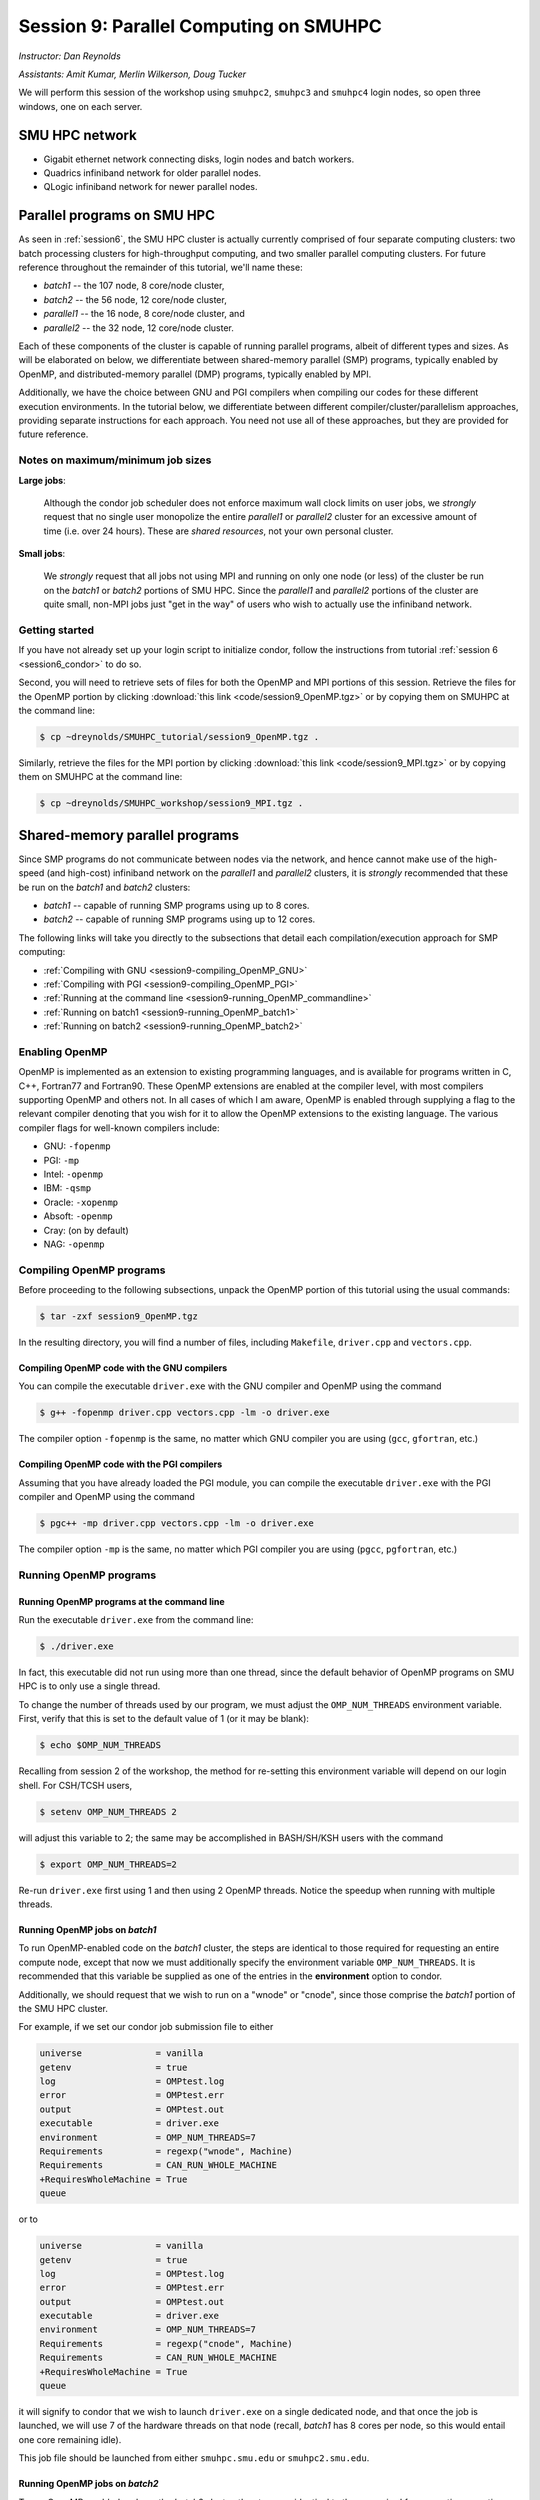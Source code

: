 .. _session9:

Session 9: Parallel Computing on SMUHPC
========================================================

*Instructor: Dan Reynolds*

*Assistants: Amit Kumar, Merlin Wilkerson, Doug Tucker*


We will perform this session of the workshop using ``smuhpc2``,
``smuhpc3`` and ``smuhpc4`` login nodes, so open three windows, one on
each server.



SMU HPC network
--------------------------------------------------------

..
   .. figure:: figs/smuhpc_network.png
      :scale: 80%
      :align: center

      Schematic of the SMU HPC cluster


* Gigabit ethernet network connecting disks, login nodes and batch
  workers.

* Quadrics infiniband network for older parallel nodes.

* QLogic infiniband network for newer parallel nodes.




Parallel programs on SMU HPC
--------------------------------------------------------

.. index:: SMU HPC clusters

As seen in :ref:`session6`, the SMU HPC cluster is actually currently
comprised of four separate computing clusters: two batch processing
clusters for high-throughput computing, and two smaller parallel
computing clusters.  For future reference throughout the remainder of
this tutorial, we'll name these:

* *batch1* -- the 107 node, 8 core/node cluster,

* *batch2* -- the 56 node, 12 core/node cluster,

* *parallel1* -- the 16 node, 8 core/node cluster, and 

* *parallel2* -- the 32 node, 12 core/node cluster. 

Each of these components of the cluster is capable of running
parallel programs, albeit of different types and sizes.  As will be
elaborated on below, we differentiate between shared-memory parallel
(SMP) programs, typically enabled by OpenMP, and distributed-memory
parallel (DMP) programs, typically enabled by MPI.

Additionally, we have the choice between GNU and PGI compilers when
compiling our codes for these different execution environments.  In
the tutorial below, we differentiate between different
compiler/cluster/parallelism approaches, providing separate
instructions for each approach.  You need not use all of these
approaches, but they are provided for future reference.



Notes on maximum/minimum job sizes
^^^^^^^^^^^^^^^^^^^^^^^^^^^^^^^^^^^^^^^^

.. index:: running large jobs

**Large jobs**:

  Although the condor job scheduler does not enforce maximum wall
  clock limits on user jobs, we *strongly* request that no single
  user monopolize the entire *parallel1* or *parallel2* cluster for an
  excessive amount of time (i.e. over 24 hours).  These are *shared
  resources*, not your own personal cluster.


.. index:: running small jobs

**Small jobs**:

  We *strongly* request that all jobs not using MPI and running on
  only one node (or less) of the cluster be run on the *batch1* or
  *batch2* portions of SMU HPC.  Since the *parallel1* and *parallel2*
  portions of the cluster are quite small, non-MPI jobs just "get
  in the way" of users who wish to actually use the infiniband
  network.




Getting started
^^^^^^^^^^^^^^^^^^^^^

If you have not already set up your login script to initialize condor,
follow the instructions from tutorial :ref:`session 6
<session6_condor>` to do so.


Second, you will need to retrieve sets of files for both the OpenMP
and MPI portions of this session.  Retrieve the files for the OpenMP
portion by clicking :download:`this link <code/session9_OpenMP.tgz>`
or by copying them on SMUHPC at the command line:

.. code-block:: bash

   $ cp ~dreynolds/SMUHPC_tutorial/session9_OpenMP.tgz .

Similarly, retrieve the files for the MPI portion by clicking
:download:`this link <code/session9_MPI.tgz>` or by copying them
on SMUHPC at the command line:

.. code-block:: bash

   $ cp ~dreynolds/SMUHPC_workshop/session9_MPI.tgz .





Shared-memory parallel programs
------------------------------------

Since SMP programs do not communicate between nodes via the network,
and hence cannot make use of the high-speed (and high-cost) infiniband
network on the *parallel1* and *parallel2* clusters, it is *strongly*
recommended that these be run on the *batch1* and *batch2* clusters:

* *batch1* -- capable of running SMP programs using up to 8 cores.

* *batch2* -- capable of running SMP programs using up to 12 cores.


The following links will take you directly to the subsections that
detail each compilation/execution approach for SMP computing:

* :ref:`Compiling with GNU <session9-compiling_OpenMP_GNU>`

* :ref:`Compiling with PGI <session9-compiling_OpenMP_PGI>`

* :ref:`Running at the command line <session9-running_OpenMP_commandline>`

* :ref:`Running on batch1 <session9-running_OpenMP_batch1>`

* :ref:`Running on batch2 <session9-running_OpenMP_batch2>`

..
   * :ref:`Running on parallel1 <session9-running_OpenMP_parallel1>`

   * :ref:`Running on parallel2 <session9-running_OpenMP_parallel2>`




Enabling OpenMP
^^^^^^^^^^^^^^^^^


.. index:: OpenMP; compiler flags

OpenMP is implemented as an extension to existing programming
languages, and is available for programs written in C, C++, Fortran77
and Fortran90.  These OpenMP extensions are enabled at the compiler
level, with most compilers supporting OpenMP and others not.  In all
cases of which I am aware, OpenMP is enabled through supplying a flag
to the relevant compiler denoting that you wish for it to allow the
OpenMP extensions to the existing language.  The various compiler
flags for well-known compilers include:

* GNU: ``-fopenmp``

* PGI: ``-mp``

* Intel: ``-openmp``

* IBM: ``-qsmp``

* Oracle: ``-xopenmp``

* Absoft: ``-openmp``

* Cray: (on by default)

* NAG: ``-openmp``




Compiling OpenMP programs
^^^^^^^^^^^^^^^^^^^^^^^^^^^^^

Before proceeding to the following subsections, unpack the OpenMP
portion of this tutorial using the usual commands:

.. code-block:: bash

   $ tar -zxf session9_OpenMP.tgz

In the resulting directory, you will find a number of files, including
``Makefile``, ``driver.cpp`` and ``vectors.cpp``.  



.. index:: OpenMP example; compiling with GNU

.. _session9-compiling_OpenMP_GNU:

Compiling OpenMP code with the GNU compilers
""""""""""""""""""""""""""""""""""""""""""""""""

You can compile the executable ``driver.exe`` with the GNU compiler and
OpenMP using the command 

.. code-block:: bash

   $ g++ -fopenmp driver.cpp vectors.cpp -lm -o driver.exe

The compiler option ``-fopenmp`` is the same, no matter which GNU
compiler you are using (``gcc``, ``gfortran``, etc.)


.. index:: OpenMP example; compiling with PGI

.. _session9-compiling_OpenMP_PGI:

Compiling OpenMP code with the PGI compilers
"""""""""""""""""""""""""""""""""""""""""""""""""

Assuming that you have already loaded the PGI module, you can compile
the executable ``driver.exe`` with the PGI compiler and OpenMP using
the command  

.. code-block:: bash

   $ pgc++ -mp driver.cpp vectors.cpp -lm -o driver.exe

The compiler option ``-mp`` is the same, no matter which PGI
compiler you are using (``pgcc``, ``pgfortran``, etc.)





Running OpenMP programs
^^^^^^^^^^^^^^^^^^^^^^^^

.. index:: OpenMP; running at the command line

.. _session9-running_OpenMP_commandline:

Running OpenMP programs at the command line
""""""""""""""""""""""""""""""""""""""""""""""

Run the executable ``driver.exe`` from the command line:

.. code-block:: bash

   $ ./driver.exe

In fact, this executable did not run using more than one thread, since
the default behavior of OpenMP programs on SMU HPC is to only use a
single thread.

.. index:: OpenMP; OMP_NUM_THREADS

To change the number of threads used by our program, we must adjust
the ``OMP_NUM_THREADS`` environment variable. First, verify that this is
set to the default value of 1 (or it may be blank): 

.. code-block:: bash

   $ echo $OMP_NUM_THREADS

Recalling from session 2 of the workshop, the method for re-setting
this environment variable will depend on our login shell.  For CSH/TCSH
users, 

.. code-block:: tcsh

   $ setenv OMP_NUM_THREADS 2

will adjust this variable to 2; the same may be accomplished in
BASH/SH/KSH users with the command 

.. code-block:: bash

   $ export OMP_NUM_THREADS=2

Re-run ``driver.exe`` first using 1 and then using 2 OpenMP
threads.  Notice the speedup when running with multiple threads. 



.. index:: OpenMP example; running on batch1

.. _session9-running_OpenMP_batch1:

Running OpenMP jobs on *batch1*
""""""""""""""""""""""""""""""""""""""""""""""

To run OpenMP-enabled code on the *batch1* cluster, the steps are identical
to those required for requesting an entire compute node, except that
now we must additionally specify the environment variable
``OMP_NUM_THREADS``.  It is recommended that this variable be supplied
as one of the entries in the **environment** option to condor.  

Additionally, we should request that we wish to run on a "wnode" or
"cnode", since those comprise the *batch1* portion of the SMU HPC cluster.

For example, if we set our condor job submission file to either

.. code-block:: text

   universe              = vanilla
   getenv                = true
   log                   = OMPtest.log
   error                 = OMPtest.err
   output                = OMPtest.out
   executable            = driver.exe
   environment           = OMP_NUM_THREADS=7
   Requirements          = regexp("wnode", Machine)
   Requirements          = CAN_RUN_WHOLE_MACHINE
   +RequiresWholeMachine = True
   queue

or to
  
.. code-block:: text

   universe              = vanilla
   getenv                = true
   log                   = OMPtest.log
   error                 = OMPtest.err
   output                = OMPtest.out
   executable            = driver.exe
   environment           = OMP_NUM_THREADS=7
   Requirements          = regexp("cnode", Machine)
   Requirements          = CAN_RUN_WHOLE_MACHINE
   +RequiresWholeMachine = True
   queue
  
it will signify to condor that we wish to launch ``driver.exe`` on a
single dedicated node, and that once the job is launched, we will use
7 of the hardware threads on that node (recall, *batch1* has 8 cores per
node, so this would entail one core remaining idle).

This job file should be launched from either ``smuhpc.smu.edu`` or
``smuhpc2.smu.edu``. 



.. index:: OpenMP example; running on batch2

.. _session9-running_OpenMP_batch2:

Running OpenMP jobs on *batch2*
""""""""""""""""""""""""""""""""""""""""""""""

To run OpenMP-enabled code on the *batch2* cluster, the steps are identical
to those required for requesting an entire compute node, except that
now we must additionally specify the environment variable
``OMP_NUM_THREADS``.  It is recommended that this variable be supplied
as one of the entries in the **environment** option to condor.  

Additionally, we should request that we wish to run on a "cwnode",
since those comprise the *batch2* portion of the SMU HPC cluster. 

For example, if we set our condor job submission file to

.. code-block:: text

   universe              = vanilla
   getenv                = true
   log                   = OMPtest.log
   error                 = OMPtest.err
   output                = OMPtest.out
   executable            = driver.exe
   environment           = OMP_NUM_THREADS=11
   Requirements          = regexp("cwnode", Machine)
   Requirements          = CAN_RUN_WHOLE_MACHINE
   +RequiresWholeMachine = True
   queue

it will signify to condor that we wish to launch ``driver.exe`` on a
single dedicated node, and that once the job is launched, we will use
11 of the hardware threads on that node (recall, *batch2* has 12 cores per
node, so this would entail one core remaining idle).

This job file should be launched from either ``smuhpc.smu.edu`` or
``smuhpc2.smu.edu``. 



..
   .. index:: OpenMP example; running on parallel1

   .. _session9-running_OpenMP_parallel1:

   Running OpenMP jobs on *parallel1*
   """"""""""""""""""""""""""""""""""""""""""""""

   To run OpenMP-enabled code on the *parallel1* cluster, the steps are
   identical to those required for requesting an entire compute node,
   except for the following changes:

   * We must additionally specify the environment variable
     ``OMP_NUM_THREADS``.  It is recommended that this variable be
     supplied as one of the entries in the **environment** 
     option to condor.

   * The job *must be launched from* ``smuhpc4.smu.edu``, since that
     manages the parallel clusters.

   * We should specify that we only want one node via setting the
     **machine_count** option to 1.

   * The **universe** must be set to ``parallel``, indicating that it
     should be run on one of the parallel clusters.

   * We should specify that we wish to run on a "inode", since those
     comprise the *parallel1* cluster.

   For example, if we set our condor job submission file to

   .. code-block:: text

      universe              = parallel
      getenv                = true
      log                   = OMPtest.log
      error                 = OMPtest.err
      output                = OMPtest.out
      executable            = driver.exe
      environment           = OMP_NUM_THREADS=5
      machine_count         = 1
      Requirements          = regexp("inode", Machine)
      queue

   it will signify to condor that we wish to launch ``driver.exe`` on a
   single dedicated node, and that once the job is launched, we will use
   5 of the hardware threads on that node (recall, *parallel1* has 8 cores per
   node, so this would entail 3 cores remaining idle).

   Because this job will run within the "parallel" universe on either the
   *parallel1* or *parallel2* clusters, this job file must be launched from
   ``smuhpc4.smu.edu``.



   .. index:: OpenMP example; running on parallel2

   .. _session9-running_OpenMP_parallel2:

   Running OpenMP jobs on *parallel2*
   """"""""""""""""""""""""""""""""""""""""""""""

   To run OpenMP-enabled code on the *parallel2* cluster, the steps are
   identical to those required for requesting an entire compute node,
   except for the following changes:

   * We must additionally specify the environment variable
     ``OMP_NUM_THREADS``.  It is recommended that this variable be
     supplied as one of the entries in the **environment** 
     option to condor.

   * The job *must be launched from* ``smuhpc4.smu.edu``, since that
     manages the parallel clusters.

   * We should specify that we only want one node via setting the
     **machine_count** option to 1.

   * The **universe** must be set to ``parallel``, indicating that it
     should be run on one of the parallel clusters.

   * We should specify that we wish to run on a "iwnode", since those
     comprise the *parallel2* cluster.

   For example, if we set our condor job submission file to

   .. code-block:: text

      universe              = parallel
      getenv                = true
      log                   = OMPtest.log
      error                 = OMPtest.err
      output                = OMPtest.out
      executable            = driver.exe
      environment           = OMP_NUM_THREADS=10
      machine_count         = 1
      Requirements          = regexp("iwnode", Machine)
      queue

   it will signify to condor that we wish to launch ``driver.exe`` on a
   single dedicated node, and that once the job is launched, we will use
   10 of the hardware threads on that node (recall, *parallel2* has 12 cores per
   node, so this would entail 2 cores remaining idle).

   Because this job will run within the "parallel" universe on either the
   *parallel1* or *parallel2* clusters, this job file must be launched from
   ``smuhpc4.smu.edu``.




OpenMP exercise
^^^^^^^^^^^^^^^^^

Compile the program ``driver.exe`` using the PGI compiler with OpenMP
enabled.

Create a single condor submission script that will run the program
``driver.exe`` using 1, 2, 3, ..., 12 OpenMP threads on the *batch2*
portion of the cluster.  Recall from session 6
(:ref:`running_multiple_condor_jobs`), that a single script may launch
multiple jobs by including multiple **queue** statements.

Launch these jobs, and when they have completed, determine the *strong
scaling performance* of this code (defined in session 8,
:ref:`parallel_computing_metrics`).  How well does the program
perform?  Is there a maximum number of threads where, beyond which,
additional resources no longer improve the speed?








Distributed-memory parallel programs
----------------------------------------

Since DMP programs require communication between nodes via the
network, and it is unlikely that users will wish to run such programs
using only a single node at a time, SMU HPC is configured to only
allow multi-node DMP programs using the *parallel1* and *parallel2*
clusters: 

* *parallel1* -- capable of running DMP programs using up to 128 cores.

* *parallel2* -- capable of running DMP programs using up to 384 cores.

Alternatively, you may run a single-node DMP program interactively
(e.g. for debugging purposes, parallel data analysis, parallel
visualization) on the ``smuhpc3``, ``highmem1``, ``highmem2``,
``gpu1`` or ``gpu2`` nodes.

The following links will take you directly to the subsections that
detail each compilation/execution approach for DMP computing:

* :ref:`MPI compiler wrappers <session9-compiling_MPI_programs>`

* :ref:`Compiling/running MPI interactively <session9-running_MPI_command_line>`

..
   * The batch1 and batch2 clusters:

     * :ref:`Compiling with GNU <session9-compiling_MPI_GNU_batch>`

     * :ref:`Running with GNU <session9-running_MPI_GNU_batch>`

     * :ref:`Compiling with PGI <session9-compiling_MPI_PGI_batch>`

     * :ref:`Running with PGI <session9-running_MPI_PGI_batch>`
 
* The *parallel1* cluster:

  * :ref:`Compiling with GNU <session9-compiling_MPI_GNU_parallel1>`

  * :ref:`Running with GNU <session9-running_MPI_GNU_parallel1>`

  * :ref:`Compiling with PGI <session9-compiling_MPI_PGI_parallel1>`

  * :ref:`Running with PGI <session9-running_MPI_PGI_parallel1>`

* The *parallel2* cluster:

  * :ref:`Compiling with GNU <session9-compiling_MPI_GNU_parallel2>`

  * :ref:`Running with GNU <session9-running_MPI_GNU_parallel2>`

  * :ref:`Compiling with PGI <session9-compiling_MPI_PGI_parallel2>`

  * :ref:`Running with PGI <session9-running_MPI_PGI_parallel2>`



MPI overview
^^^^^^^^^^^^^

Unpack the source files for the MPI portion of this tutorial as usual,

.. code-block:: bash

   $ tar -zxf session9_MPI.tgz


Unlike OpenMP, MPI is implemented as a standalone library that may be
called by programs wishing to perform message passing to perform a
distributed memory parallel computation.  Typically written in C (for
maximum portability), MPI libraries typically include interfaces for
programs written in C, C++, Fortran77, Fortran90 and Python.

Moreover, since MPI is a library, it does not require any specific
compiler extensions to construct a MPI-enabled parallel program,
although it is typical for highly optimized versions of the MPI
library that you use the same compiler for your program that was used
to construct the library.




Compiling MPI code
^^^^^^^^^^^^^^^^^^^^



.. index:: MPI wrapper scripts

.. _session9-compiling_MPI_programs:

MPI wrapper scripts
""""""""""""""""""""""""""""""

Typically, in order to compile a program to use a library, a few key
items must be known about how the library was installed on the
system:

* Does the library provide header files (C, C++) or modules (F90),
  and where are these located?  This location is important
  because when compiling our own codes, we must typically tell the
  compiler where to look for these "include files" using the ``-I``
  argument.

* If the library was installed in a non-default location, where is
  the resulting ".a" file (static library) or ".so" file (shared
  library) located?  Again, this location is important
  because when linking our own codes, we must typically tell the
  compiler where to look for these library files using the ``-L``
  and ``-l`` arguments.

For example, the PGI-compiled MPI library, MPICH2 version 1.3.2, is
installed on SMU HPC in the directory ``/grid/software/mpich2-1.3.2``,
with header files located in ``/grid/software/mpich2-1.3.2/include``
and library files located in  ``/grid/software/mpich2-1.3.2/lib``.
Finally, because I'm familiar with this package, I know that to
compile an executable I must link against the files ``libmpich.a`` and
``libmpl.a`` in this library directory location.  

As a result, we could compile the executable ``driver.exe`` with the
commands 

  .. code-block:: bash

     $ pgc++ driver.cpp -I/grid/software/mpich2-1.3.2/include \
       -L/grid/software/mpich2-1.3.2/lib -lmpich -lmpl -lm -o driver.exe


Clearly, specifying the specific instructions for including and
linking to an MPI library can be nontrivial: 

* You must know where all of the relevant libraries are installed on
  each computer. 

* You must know which specific library files are required for
  compiling a given program. 

* Sometimes, you must even know which order you need to specify these
  specific library files in the linking line. 

Thankfully, MPI library writers typically include MPI *wrapper scripts*
to do most of this work for you. Such scripts are written to encode
all of the above information that is required to use MPI with a given
compiler on a specific system. 

.. index:: 
   single: MPI wrapper scripts; mpicxx
   single: MPI wrapper scripts; mpiCC
   single: MPI wrapper scripts; mpic++
   single: MPI wrapper scripts; openmpicxx
   single: MPI wrapper scripts; mpicc
   single: MPI wrapper scripts; openmpicc
   single: MPI wrapper scripts; mpif90
   single: MPI wrapper scripts; openmpif90
   single: MPI wrapper scripts; mpif77
   single: MPI wrapper scripts; openmpif77

Depending on your programming language and the specific MPI
implementation, these wrapper scripts can have different names. The
typical names for these MPI wrapper scripts are below: 

* C++: ``mpicxx``, ``mpiCC``, ``mpic++`` or ``openmpicxx``

* C: ``mpicc`` or ``openmpicc``

* Fortran 90/95: ``mpif90`` or ``openmpif90``

* Fortran 77: ``mpif77`` or ``openmpif77`` (typically, the Fortran
  90/95 wrapper will also work for these)

In order to use these wrapper scripts on SMU HPC, we must first load
the correct module environment.  We'll discuss each of these in the
appropriate context within the following subsections, that focus on
the myriad compilers and clusters we wish to use.




.. index:: MPI example; compiling with GNU for parallel1

.. _session9-compiling_MPI_GNU_parallel1:

Compiling MPI code with the GNU compilers for *parallel1*
"""""""""""""""""""""""""""""""""""""""""""""""""""""""""

Compilation must occur on ``smuhpc4.smu.edu``.

First, load the ``mvapich2/1.6/gcc`` module,

.. code-block:: bash

   $ module load mvapich2/1.6/gcc

Second, compile your executable using one of the MPI wrapper scripts:
``mpicc``, ``mpicxx``, ``mpif90`` or ``mpif77``.  For example, we may
compile the example executable as

.. code-block:: bash

   $ mpicxx driver.cpp -lm -o driver_GNU_parallel1.exe

Note: since the MPI libraries vary based on where we wish to run and
on which compilers we use, I recommend naming the executable
appropriately to distinguish it from other compilation approaches.  Of
course, this is not required.



.. index:: MPI example; compiling with PGI for parallel1

.. _session9-compiling_MPI_PGI_parallel1:

Compiling MPI code with the PGI compilers for *parallel1*
"""""""""""""""""""""""""""""""""""""""""""""""""""""""""

Compilation must occur on ``smuhpc4.smu.edu``.

First, load the ``mvapich2/1.6/pgi`` module,

.. code-block:: bash

   $ module load mvapich2/1.6/pgi pgi/13.2/64bit

Second, compile your executable using one of the MPI wrapper scripts:
``mpicc``, ``mpicxx``, ``mpif90`` or ``mpif77``.  For example, we may
compile the example executable as

.. code-block:: bash

   $ mpicxx driver.cpp -lm -o driver_PGI_parallel1.exe

Note: since the MPI libraries vary based on where we wish to run and
on which compilers we use, I recommend naming the executable
appropriately to distinguish it from other compilation approaches.  Of
course, this is not required.




.. index:: MPI example; compiling with GNU for parallel2

.. _session9-compiling_MPI_GNU_parallel2:

Compiling MPI code with the GNU compilers for *parallel2*
"""""""""""""""""""""""""""""""""""""""""""""""""""""""""

Compilation must occur on ``smuhpc.smu.edu``, ``smuhpc2.smu.edu`` or
``smuhpc3.smu.edu``, but **not** on ``smuhpc4``.

First, load the ``mvapich2/1.6/gcc-QL`` module,

.. code-block:: bash

   $ module load mvapich2/1.6/gcc-QL

Second, compile your executable using one of the MPI wrapper scripts:
``mpicc``, ``mpicxx``, ``mpif90`` or ``mpif77``.  For example, we may
compile the example executable as

.. code-block:: bash

   $ mpicxx driver.cpp -lm -o driver_GNU_parallel2.exe

Note: since the MPI libraries vary based on where we wish to run and
on which compilers we use, I recommend naming the executable
appropriately to distinguish it from other compilation approaches.  Of
course, this is not required.




.. index:: MPI example; compiling with PGI for parallel2

.. _session9-compiling_MPI_PGI_parallel2:

Compiling MPI code with the PGI compilers for *parallel2*
"""""""""""""""""""""""""""""""""""""""""""""""""""""""""

Compilation must occur on ``smuhpc.smu.edu``, ``smuhpc2.smu.edu`` or
``smuhpc3.smu.edu``, but **not** on ``smuhpc4``.

First, load the ``mvapich2/1.6/pgi-QL`` module,

.. code-block:: bash

   $ module load mvapich2/1.6/pgi-QL

Second, compile your executable using one of the MPI wrapper scripts:
``mpicc``, ``mpicxx``, ``mpif90`` or ``mpif77``.  For example, we may
compile the example executable as

.. code-block:: bash

   $ mpicxx driver.cpp -lm -o driver_PGI_parallel2.exe

Note: since the MPI libraries vary based on where we wish to run and
on which compilers we use, I recommend naming the executable
appropriately to distinguish it from other compilation approaches.  Of
course, this is not required.





..
   .. index:: MPI example; compiling with GNU for batch1 and batch2

   .. _session9-compiling_MPI_GNU_batch:

   Compiling MPI code with the GNU compilers for *batch1* and *batch2*
   """"""""""""""""""""""""""""""""""""""""""""""""""""""""""""""""""""""

   Compilation can occur on any SMU HPC login node.

   First, load the ``mpich2/1.1.1/gcc`` module,

   .. code-block:: bash

      $ module load mpich2/1.1.1/gcc

   Second, compile your executable using one of the MPI wrapper scripts:
   ``mpicc``, ``mpicxx``, ``mpif90`` or ``mpif77``.  For example, we may
   compile the example executable as

   .. code-block:: bash

      $ mpicxx driver.cpp -lm -o driver_GNU_batch.exe

   Note: since the MPI libraries vary based on where we wish to run and
   on which compilers we use, I recommend naming the executable
   appropriately to distinguish it from other compilation approaches.  Of
   course, this is not required.



   .. index:: MPI example; compiling with PGI for batch1 and batch2

   .. _session9-compiling_MPI_PGI_batch:

   Compiling MPI code with the PGI compilers for *batch1* and *batch2*
   """"""""""""""""""""""""""""""""""""""""""""""""""""""""""""""""""""""

   Compilation can occur on any SMU HPC login node.

   First, load the ``mpich2/1.3.2/pgi`` module,

   .. code-block:: bash

      $ module load mpich2/1.3.2/pgi

   Second, compile your executable using one of the MPI wrapper scripts:
   ``mpicc``, ``mpicxx``, ``mpif90`` or ``mpif77``.  For example, we may
   compile the example executable as

   .. code-block:: bash

      $ mpicxx driver.cpp -lm -o driver_PGI_batch.exe

   Note: since the MPI libraries vary based on where we wish to run and
   on which compilers we use, I recommend naming the executable
   appropriately to distinguish it from other compilation approaches.  Of
   course, this is not required.





Running MPI code
^^^^^^^^^^^^^^^^^^^^


.. index:: MPI example; running interactively

.. _session9-running_MPI_command_line:

Running MPI code interactively
"""""""""""""""""""""""""""""""""""""""""""""""""""""""""

When running jobs on a dedicated parallel cluster (or a single workstation),
parallel jobs and processes are not regulated through a queueing
system. This has some immediate benefits: 

* You never have to wait to run a program.

* It is easy to set up and run parallel jobs.

* You have complete control over which processors are used in a parallel computation.

However, dedicated clusters also have some serious deficiencies:

* A single user can hog all of the resources.

* More than one job can be running on a processor at a time, so
  different processes must fight for system resources (giving
  unreliable timings or memory availability). 

* The more users there are, the worse these problems become.

However, running parallel programs on such a system can be very
simple, though the way that you run these jobs will depend on which
MPI implementation you are using. 

On SMU HPC, we should only run interactive programs on ``smuhpc3``,
``highmem1``, ``highmem2``, ``gpu1`` or ``gpu2``.  Log on to
``smuhpc3``, and go to the directory where you've downloaded the
``session9_MPI`` codes.

To run locally on this node, we need to use the ``mpich2/1.1.1/gcc`` module,

.. code-block:: bash

   $ module load mpich2/1.1.1/gcc

We then must compile using one of the MPI wrapper scripts:
``mpicc``, ``mpicxx``, ``mpif90`` or ``mpif77``; here we use

.. code-block:: bash

   $ mpicxx driver.cpp -lm -o driver_GNU_interactive.exe

Since ``smuhpc3`` has 8 physical CPU cores, we are limited to using at
most 8 MPI processes.  The command-line program that launches our
interactive job is ``mpiexec``, to which we supply both the number of
desired MPI processes and the executable we just compiled.  The
calling syntax of ``mpiexec`` is 

.. code-block:: text

   mpiexec [mpiexec_options] program_name [program_options]

The primary ``mpiexec`` option that we use is ``-n #``, where ``#`` is
the desired number of MPI processes to use in running the parallel job.

However, before we can use ``mpiexec`` we must first enable it to
launch processes on this node, using the ``mpd`` program:

.. code-block:: bash

   $ mpd &

Once this returns to the prompt, we may launch our jobs.  Run the
program using 1 process: 

.. code-block:: bash

   $ mpiexec -n 1 ./driver_GNU_interactive.exe

Run the program using 2 processes:

.. code-block:: bash

   $ mpiexec -n 2 ./driver_GNU_interactive.exe

Run the program using 4 processes:

.. code-block:: bash

   $ mpiexec -n 4 ./driver_GNU_interactive.exe

All of these will run the MPI processes as separate threads on
``smuhpc3``.

Once finished, you should kill your ``mpd`` job since it is no longer
in use:

.. code-block:: bash

   $ jobs
   [1]+  Running                 mpd &
   $ kill %1
   [1]+  Terminated              mpd

Although ``smuhpc3`` has 8 physical cores, because it is a shared
login node among all SMU HPC users, you should **not** run any MPI
jobs on it using more than 6 processes.  Similarly, for long-running
jobs (e.g. over 30 minutes), you should limit yourself to using at
most 4 processes. 





.. index:: MPI example; running with GNU on parallel1

.. _session9-running_MPI_GNU_parallel1:

Running MPI code with the GNU compilers on *parallel1*
"""""""""""""""""""""""""""""""""""""""""""""""""""""""""

You must launch the job from ``smuhpc4.smu.edu``.

The key to launching MPI jobs that utilize more than one node using
either *parallel1* or *parallel2* is that you must supply an "executable"
to condor that handles the process of launching your program
appropriately.  This Condor/MPI interaction is taken care of by 
incorporating a few specific items into your condor submission script,
along with a customized executable script that handles the launching
of your executable.

.. index:: mvapich_script

This executable script is named ``mvapich_script``, and is included
in the ``session9_MPI`` directory that you downloaded above.  You
should not need to edit this script file except for more advanced
usage scenarios, which we will not cover during this tutorial.

.. index:: mvapich_condor.sub

However, the example condor submission file, ``mvapich_condor.sub`` does
contain specific items that you will need to modify for your usage
scenario.  This file, modified for the GNU/*parallel1* usage scenario,
is reproduced here: 

.. code-block:: bash

   # FILENAME mvapich_condor.sub
   # Use this script to submit MPI jobs on parallel1 and parallel2.
   # Read the instructions carefully and 
   # report any issues to your system admins. 

   ###############################################
   # Edit the following lines to set up your run #
   ###############################################

   # Your actual executable file name along with arguments goes here
   arguments     = "driver_GNU_parallel1.exe"

   # Total number of nodes you would like to run your code on
   machine_count = 2

   # The particular node type you wish to use,
   # valid values are {inode,iwnode}
   mynodetype    = "inode"

   # Here you define the specific environment variables
   # _LOAD_MODULE  MPI module required for your job
   # _WAY          Number of MPI processes to run on each node
   environment   = "_LOAD_MODULE=mvapich2/1.6/gcc _WAY=3"

   # Select the appropriate file name for your output files.
   output = out.txt
   error  = err.txt
   log    = log.txt

   # Set email notification settings here
   notification = Always
   notify_user  = username@smu.edu


   ###################################
   # Do not edit the following lines #
   ###################################
   universe     = parallel
   executable   = mvapich_script
   getenv       = true
   requirements = regexp($(mynodetype), Machine)
   +WantParallelSchedulingGroups = TRUE
   queue

As should be clear from the structure of this file, you only need to
modify the first few blocks of options:

* ``arguments`` -- this should include *both* your executable file
  name and any command-line arguments that it requires.  If more than
  one item is listed (i.e. if your program uses any command-line
  arguments), they should be enclosed in double-quotation marks.

* ``machine_count`` -- this should be the number of nodes that you
  wish to use for your program.  Recall that each node on *parallel1*
  has 8 cores.

* ``mynodetype`` -- this is the type of node you wish to use, here it
  uses "inode", which is the name of the nodes comprisong *parallel1*.

* ``environment`` -- in addition to any environment variables you wish
  to specify on your own, you must specify the following two:
 
  * ``_LOAD_MODULE`` -- this is the MPI module required to compile
    your job.  For GNU on *parallel1*, the module is
    ``mvapich2/1.6/gcc``, as entered here.

  * ``_WAY`` -- this is the number of cores on each of your requested
    nodes that you wish to use (1 :math:`\le`  ``_WAY`` :math:`\le`
    8).  For example, if you chose 8 nodes and 3 way, you would run
    with 24 total MPI processes.

* ``output``, ``error`` and ``log`` are as usual.

You should not modify any arguments below the lines

.. code-block:: bash

   ###################################
   # Do not edit the following lines #
   ###################################

To use this script you must also have the ``mvapich_script`` file in
the same directory as your executable file and your condor job
submission file.  I suggest that you copy this to somewhere safe in
your home directory so that you can re-use it later on.

Once you have finished setting up these files, you can submit the job as
usual (only from the  ``smuhpc4`` login node),

.. code-block:: bash

   $ condor_submit ./mvapich_condor.sub





.. index:: MPI example; running with PGI on parallel1

.. _session9-running_MPI_PGI_parallel1:

Running MPI code with the PGI compilers on *parallel1*
"""""""""""""""""""""""""""""""""""""""""""""""""""""""""

You must launch the job from ``smuhpc4.smu.edu``.

The key to launching MPI jobs that utilize more than one node using
either *parallel1* or *parallel2* is that you must supply an "executable"
to condor that handles the process of launching your program
appropriately.  This Condor/MPI interaction is taken care of by
incorporating a few specific items into your condor submission script,
along with a customized executable script that handles the launching
of your executable.

.. index:: mvapich_script

This executable script is named ``mvapich_script``, and is included
in the ``session9_MPI`` directory that you downloaded above.  You
should not need to edit this script file except for more advanced
usage scenarios, which we will not cover during this tutorial.

.. index:: mvapich_condor.sub

However, the example condor submission file, ``mvapich_condor.sub`` does
contain specific items that you will need to modify for your usage
scenario.  This file, modified for the PGI/*parallel1* usage scenario,
is reproduced here: 

.. code-block:: bash

   # FILENAME mvapich_condor.sub
   # Use this script to submit MPI jobs on parallel1 and parallel2.
   # Read the instructions carefully and 
   # report any issues to your system admins. 

   ###############################################
   # Edit the following lines to set up your run #
   ###############################################

   # Your actual executable file name along with arguments goes here
   arguments     = "driver_PGI_parallel1.exe"

   # Total number of nodes you would like to run your code on
   machine_count = 3

   # The particular node type you wish to use,
   # valid values are {inode,iwnode}
   mynodetype    = "inode"

   # Here you define the specific environment variables
   # _LOAD_MODULE  MPI module required for your job
   # _WAY          Number of MPI processes to run on each node
   environment   = "_LOAD_MODULE=mvapich2/1.6/pgi _WAY=4"

   # Select the appropriate file name for your output files.
   output = out.txt
   error  = err.txt
   log    = log.txt

   # Set email notification settings here
   notification = Always
   notify_user  = username@smu.edu


   ###################################
   # Do not edit the following lines #
   ###################################
   universe     = parallel
   executable   = mvapich_script
   getenv       = true
   requirements = regexp($(mynodetype), Machine)
   +WantParallelSchedulingGroups = TRUE
   queue


As should be clear from the structure of this file, you only need to
modify the first few blocks of options:

* ``arguments`` -- this should include *both* your executable file
  name and any command-line arguments that it requires.  If more than
  one item is listed (i.e. if your program uses any command-line
  arguments), they should be enclosed in double-quotation marks.

* ``machine_count`` -- this should be the number of nodes that you
  wish to use for your program.  Recall that each node on *parallel1*
  has 8 cores.

* ``mynodetype`` -- this is the type of node you wish to use, here it
  uses "inode", which is the name of the nodes comprisong *parallel1*.

* ``environment`` -- in addition to any environment variables you wish
  to specify on your own, you must specify the following two:
 
  * ``_LOAD_MODULE`` -- this is the MPI module required to compile
    your job.  For GNU on *parallel1*, the module is
    ``mvapich2/1.6/pgi``, as entered here.

  * ``_WAY`` -- this is the number of cores on each of your requested
    nodes that you wish to use (1 :math:`\le`  ``_WAY`` :math:`\le`
    8).  For example, if you chose 3 nodes and 4 way, you would run
    with 12 total MPI processes.

* ``output``, ``error`` and ``log`` are as usual.

You should not modify any arguments below the lines

.. code-block:: bash

   ###################################
   # Do not edit the following lines #
   ###################################

To use this script you must also have the ``mvapich_script`` file in
the same directory as your executable file and your condor job
submission file.  I suggest that you copy this to somewhere safe in
your home directory so that you can re-use it later on.

Once you have finished setting up these files, you can submit the job as
usual (only from the  ``smuhpc4`` login node),

.. code-block:: bash

   $ condor_submit ./mvapich_condor.sub





.. index:: MPI example; running with GNU on parallel2

.. _session9-running_MPI_GNU_parallel2:

Running MPI code with the GNU compilers on *parallel2*
"""""""""""""""""""""""""""""""""""""""""""""""""""""""""

You must launch the job from ``smuhpc4.smu.edu`` (even though you
could not compile it on that node -- sorry).

The key to launching MPI jobs that utilize more than one node using
either *parallel1* or *parallel2* is that you must supply an "executable"
to condor that handles the process of launching your program
appropriately.  This Condor/MPI interaction is taken care of by
incorporating a few specific items into your condor submission script,
along with a customized executable script that handles the launching
of your executable.

.. index:: mvapich_script

This executable script is named ``mvapich_script``, and is included
in the ``session9_MPI`` directory that you downloaded above.  You
should not need to edit this script file except for more advanced
usage scenarios, which we will not cover during this tutorial.

.. index:: mvapich_condor.sub

However, the example condor submission file, ``mvapich_condor.sub`` does
contain specific items that you will need to modify for your usage
scenario.  This file, modified for the GNU/*parallel2* usage scenario,
is reproduced here: 

.. code-block:: bash

   # FILENAME mvapich_condor.sub
   # Use this script to submit MPI jobs on parallel1 and parallel2.
   # Read the instructions carefully and 
   # report any issues to your system admins. 
   
   ###############################################
   # Edit the following lines to set up your run #
   ###############################################
   
   # Your actual executable file name along with arguments goes here
   arguments     = "driver_GNU_parallel2.exe"
   
   # Total number of nodes you would like to run your code on
   machine_count = 2
   
   # The particular node type you wish to use,
   # valid values are {inode,iwnode}
   mynodetype    = "iwnode"
   
   # Here you define the specific environment variables
   # _LOAD_MODULE  MPI module required for your job
   # _WAY          Number of MPI processes to run on each node
   environment = "_LOAD_MODULE=mvapich2/1.6/gcc-QL _WAY=11"
   
   # Select the appropriate file name for your output files.
   output = out.txt
   error  = err.txt
   log    = log.txt
   
   # Set email notification settings here
   notification = Always
   notify_user  = username@smu.edu
   
   
   ###################################
   # Do not edit the following lines #
   ###################################
   universe     = parallel
   executable   = mvapich_script
   getenv       = true
   requirements = regexp($(mynodetype), Machine)
   +WantParallelSchedulingGroups = TRUE
   queue


As should be clear from the structure of this file, you only need to
modify the first few blocks of options:

* ``arguments`` -- this should include *both* your executable file
  name and any command-line arguments that it requires.  If more than
  one item is listed (i.e. if your program uses any command-line
  arguments), they should be enclosed in double-quotation marks.

* ``machine_count`` -- this should be the number of nodes that you
  wish to use for your program.  Recall that each node on *parallel1*
  has 8 cores.

* ``mynodetype`` -- this is the type of node you wish to use, here it
  uses "inode", which is the name of the nodes comprisong *parallel1*.

* ``environment`` -- in addition to any environment variables you wish
  to specify on your own, you must specify the following two:
 
  * ``_LOAD_MODULE`` -- this is the MPI module required to compile
    your job.  For GNU on *parallel2*, the module is
    ``mvapich2/1.6/gcc-QL``, as entered here.

  * ``_WAY`` -- this is the number of cores on each of your requested
    nodes that you wish to use (1 :math:`\le`  ``_WAY`` :math:`\le`
    12).  For example, if you chose 2 nodes and 11 way, you would run
    with 22 total MPI processes.

* ``output``, ``error`` and ``log`` are as usual.

You should not modify any arguments below the lines

.. code-block:: bash

   ###################################
   # Do not edit the following lines #
   ###################################

Once you have finished setting up this file, you can submit it as
usual (only from the  ``smuhpc4`` login node),

.. code-block:: bash

   $ condor_submit ./mpi_condor.sub





.. index:: MPI example; running with PGI on parallel2

.. _session9-running_MPI_PGI_parallel2:

Running MPI code with the PGI compilers on *parallel2*
"""""""""""""""""""""""""""""""""""""""""""""""""""""""""


You must launch the job from ``smuhpc4.smu.edu`` (even though you
could not compile it on that node -- sorry).

The key to launching MPI jobs that utilize more than one node using
either *parallel1* or *parallel2* is that you must supply an "executable"
to condor that handles the process of launching your program
appropriately.  This Condor/MPI interaction is taken care of by
incorporating a few specific items into your condor submission script,
along with a customized executable script that handles the launching
of your executable.

.. index:: mvapich_script

This executable script is named ``mvapich_script``, and is included
in the ``session9_MPI`` directory that you downloaded above.  You
should not need to edit this script file except for more advanced
usage scenarios, which we will not cover during this tutorial.

.. index:: mvapich_condor.sub

However, the example condor submission file, ``mvapich_condor.sub`` does
contain specific items that you will need to modify for your usage
scenario.  This file, modified for the PGI/*parallel2* usage scenario,
is reproduced here: 

.. code-block:: bash

   # FILENAME mvapich_condor.sub
   # Use this script to submit MPI jobs on parallel1 and parallel2.
   # Read the instructions carefully and 
   # report any issues to your system admins. 
   
   ###############################################
   # Edit the following lines to set up your run #
   ###############################################
   
   # Your actual executable file name along with arguments goes here
   arguments     = "driver_PGI_parallel2.exe"
   
   # Total number of nodes you would like to run your code on
   machine_count = 3
   
   # The particular node type you wish to use,
   # valid values are {inode,iwnode}
   mynodetype    = "iwnode"
   
   # Here you define the specific environment variables
   # _LOAD_MODULE  MPI module required for your job
   # _WAY          Number of MPI processes to run on each node
   environment = "_LOAD_MODULE=mvapich2/1.6/pgi-QL _WAY=10"
   
   # Select the appropriate file name for your output files.
   output = out.txt
   error  = err.txt
   log    = log.txt
   
   # Set email notification settings here
   notification = Always
   notify_user  = username@smu.edu
   
   
   ###################################
   # Do not edit the following lines #
   ###################################
   universe     = parallel
   executable   = mvapich_script
   getenv       = true
   requirements = regexp($(mynodetype), Machine)
   +WantParallelSchedulingGroups = TRUE
   queue



As should be clear from the structure of this file, you only need to
modify the first few blocks of options:

* ``arguments`` -- this should include *both* your executable file
  name and any command-line arguments that it requires.  If more than
  one item is listed (i.e. if your program uses any command-line
  arguments), they should be enclosed in double-quotation marks.

* ``machine_count`` -- this should be the number of nodes that you
  wish to use for your program.  Recall that each node on *parallel1*
  has 8 cores.

* ``mynodetype`` -- this is the type of node you wish to use, here it
  uses "inode", which is the name of the nodes comprisong *parallel1*.

* ``environment`` -- in addition to any environment variables you wish
  to specify on your own, you must specify the following two:
 
  * ``_LOAD_MODULE`` -- this is the MPI module required to compile
    your job.  For PGI on *parallel2*, the module is
    ``mvapich2/1.6/pgi-QL``, as entered here.

  * ``_WAY`` -- this is the number of cores on each of your requested
    nodes that you wish to use (1 :math:`\le`  ``_WAY`` :math:`\le`
    12).  For example, if you chose 3 nodes and 10 way, you would run
    with 30 total MPI processes.

* ``output``, ``error`` and ``log`` are as usual.

You should not modify any arguments below the lines

.. code-block:: bash

   ###################################
   # Do not edit the following lines #
   ###################################

Once you have finished setting up this file, you can submit it as
usual (only from the  ``smuhpc4`` login node),

.. code-block:: bash

   $ condor_submit ./mpi_condor.sub




..
   .. index:: MPI example; running with GNU on batch1 and batch2

   .. _session9-running_MPI_GNU_batch:

   Running MPI code with the GNU compilers on *batch1* and *batch2*
   """""""""""""""""""""""""""""""""""""""""""""""""""""""""""""""""

   You must launch the job from ``smuhpc.smu.edu`` or
   ``smuhpc2.smu.edu``.

   The key to launching MPI jobs on the *batch1* or *batch2* portions of the
   SMU HPC system, is that you must supply an "executable"
   to condor that handles the process of launching your program
   appropriately.  This Condor/MPI interaction is taken care of by 
   incorporating a few specific items into your condor submission script,
   along with a customized executable script that handles the launching
   of your executable.

   .. index:: mpich_script

   This executable script is named ``mpich_script``, and is included
   in the ``session9_MPI`` directory that you downloaded above.  You
   should not need to edit this script file except for more advanced
   usage scenarios, which we will not cover during this tutorial.

   However, the example condor submission file, ``mpich_condor.sub`` does
   contain specific items that you will need to modify for your usage
   scenario.  This file is reproduced here:

   .. index:: mpich_condor.sub

   .. code-block:: bash

      # FILENAME mpich_condor.sub
      # Use this script to submit MPICH jobs on batch1 and batch2
      # Read the instructions carefully and 
      # report any issues to your system admins. 

      ###############################################
      # Edit the following lines to set up your run #
      ###############################################

      # Your actual executable file name along with arguments goes here
      arguments   = "driver_GNU_batch.exe"

      # The particular node type you wish to use,
      # valid values are {wnode,cnode,cwnode}
      mynodetype  = "cnode"

      # Here you define the specific environment variables
      # _LOAD_MODULE  MPI module required for your job
      # _NPROCS       Number of MPI processes to run on the node
      environment = "_LOAD_MODULE=mpich2/1.1.1/gcc _NPROCS=7"

      # Select the appropriate file name for your output files.
      output = out.txt
      error  = err.txt
      log    = log.txt

      # Set email notification settings here
      notification = Always
      notify_user  = username@smu.edu


      ###################################
      # Do not edit the following lines #
      ###################################
      universe              = vanilla
      executable            = mpich_script
      getenv                = true
      requirements          = regexp($(mynodetype), Machine)
      requirements          = CAN_RUN_WHOLE_MACHINE
      +RequiresWholeMachine = True
      +WantParallelSchedulingGroups = TRUE
      queue

   As should be clear from the structure of this file, you only need to
   modify the first few blocks of options:

   * ``arguments`` -- this should include *both* your executable file
     name and any command-line arguments that it requires.  If more than
     one item is listed (i.e. if your program uses any command-line
     arguments), they should be enclosed in double-quotation marks.

   * ``mynodetype`` -- this is the type of node you wish to use, here it
     uses "cnode", which is the name of one set of nodes comprising *batch1*.

   * ``environment`` -- in addition to any environment variables you wish
     to specify on your own, you must specify the following two:

     * ``_LOAD_MODULE`` -- this is the MPI module required to compile
       your job.  For GNU on *parallel1*, the module is
       ``mpich2/1.1.1/gcc``, as entered here.

     * ``_NPROCS`` -- this is the total number of MPI tasks you wish to
       use (1 :math:`\le`  ``_NPROCS`` :math:`\le` 
       8).  

   * ``output``, ``error`` and ``log`` are as usual.

   You should not modify any arguments below the lines

   .. code-block:: bash

      ###################################
      # Do not edit the following lines #
      ###################################

   To use this script you must also have the ``mpich_script`` file in
   the same directory as your executable file and your condor job
   submission file.  I suggest that you copy this to somewhere safe in
   your home directory so that you can re-use it later on.

   Once you have finished setting up these files, you can submit the job as
   usual (only from the ``smuhpc`` or ``smuhpc2`` login nodes),

   .. code-block:: bash

      $ condor_submit ./mpich_condor.sub




   .. index:: MPI example; running with GNU on batch1 and batch2

   .. _session9-running_MPI_PGI_batch:

   Running MPI code with the PGI compilers on *batch1* and *batch2*
   """""""""""""""""""""""""""""""""""""""""""""""""""""""""""""""""

   You must launch the job from ``smuhpc.smu.edu`` or
   ``smuhpc2.smu.edu``.

   The key to launching MPI jobs on the *batch1* or *batch2* portions of the
   SMU HPC system, is that you must supply an "executable"
   to condor that handles the process of launching your program
   appropriately.  This Condor/MPI interaction is taken care of by
   incorporating a few specific items into your condor submission script,
   along with a customized executable script that handles the launching
   of your executable.

   .. index:: mpich_script

   This executable script is named ``mpich_script``, and is included
   in the ``session9_MPI`` directory that you downloaded above.  You
   should not need to edit this script file except for more advanced
   usage scenarios, which we will not cover during this tutorial.

   However, the example condor submission file, ``mpich_condor.sub`` does
   contain specific items that you will need to modify for your usage
   scenario.  This file is reproduced here:

   .. index:: mpich_condor.sub

   .. code-block:: bash

      # FILENAME mpich_condor.sub
      # Use this script to submit MPICH jobs on batch1 and batch2
      # Read the instructions carefully and 
      # report any issues to your system admins. 
   
      ###############################################
      # Edit the following lines to set up your run #
      ###############################################
   
      # Your actual executable file name along with arguments goes here
      arguments   = "driver_PGI_batch.exe"
   
      # The particular node type you wish to use,
      # valid values are {wnode,cnode,cwnode}
      mynodetype  = "cwnode"
   
      # Here you define the specific environment variables
      # _LOAD_MODULE  MPI module required for your job
      # _NPROCS       Number of MPI processes to run on the node
      environment = "_LOAD_MODULE=mpich2/1.3.2/pgi _NPROCS=11"
   
      # Select the appropriate file name for your output files.
      output = out.txt
      error  = err.txt
      log    = log.txt
   
      # Set email notification settings here
      notification = Always
      notify_user  = username@smu.edu
   
   
      ###################################
      # Do not edit the following lines #
      ###################################
      universe              = vanilla
      executable            = mpich_script
      getenv                = true
      requirements          = regexp($(mynodetype), Machine)
      requirements          = CAN_RUN_WHOLE_MACHINE
      +RequiresWholeMachine = True
      +WantParallelSchedulingGroups = TRUE
      queue

   As should be clear from the structure of this file, you only need to
   modify the first few blocks of options:

   * ``arguments`` -- this should include *both* your executable file
     name and any command-line arguments that it requires.  If more than
     one item is listed (i.e. if your program uses any command-line
     arguments), they should be enclosed in double-quotation marks.

   * ``mynodetype`` -- this is the type of node you wish to use, here it
     uses "cwnode", which is the name of the nodes comprising *batch2*.

   * ``environment`` -- in addition to any environment variables you wish
     to specify on your own, you must specify the following two:
 
     * ``_LOAD_MODULE`` -- this is the MPI module required to compile
       your job.  For GNU on *parallel1*, the module is
       ``mpich2/1.3.2/pgi``, as entered here.

     * ``_NPROCS`` -- this is the total number of MPI tasks you wish to
       use (1 :math:`\le`  ``_NPROCS`` :math:`\le` 12).  

   * ``output``, ``error`` and ``log`` are as usual.

   You should not modify any arguments below the lines

   .. code-block:: bash

      ###################################
      # Do not edit the following lines #
      ###################################

   To use this script you must also have the ``mpich_script`` file in
   the same directory as your executable file and your condor job
   submission file.  I suggest that you copy this to somewhere safe in
   your home directory so that you can re-use it later on.

   Once you have finished setting up these files, you can submit the job as
   usual (only from the ``smuhpc`` or ``smuhpc2`` login nodes),

   .. code-block:: bash
 
      $ condor_submit ./mpich_condor.sub







MPI exercise
^^^^^^^^^^^^^^^

Compile the executable ``driver.exe`` to be run on *parallel1* using the
GNU compilers.  

Set up submission scripts to run this executable using
1, 2, 4, 8, 16, 32 and 64 cores.  For the 1, 2, 4, and 8 processor jobs, just
use one node. Run the 16, 32 and 64 processor jobs using 8 cores per node.

Determine the parallel speedup when running this code using MPI.  Does
it speed up optimally (i.e. by a factor of 64)?

